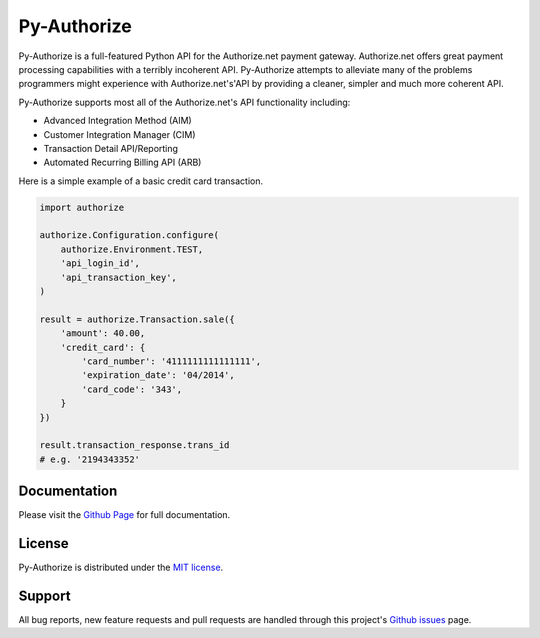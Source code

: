 Py-Authorize
============

Py-Authorize is a full-featured Python API for the Authorize.net payment
gateway. Authorize.net offers great payment processing capabilities with a 
terribly incoherent API. Py-Authorize attempts to alleviate many of the
problems programmers might experience with Authorize.net's'API by providing a 
cleaner, simpler and much more coherent API.

Py-Authorize supports most all of the Authorize.net's API functionality 
including:

- Advanced Integration Method (AIM)
- Customer Integration Manager (CIM)
- Transaction Detail API/Reporting
- Automated Recurring Billing API (ARB)

Here is a simple example of a basic credit card transaction.

.. code-block:: python

    import authorize

    authorize.Configuration.configure(
        authorize.Environment.TEST,
        'api_login_id',
        'api_transaction_key',
    )

    result = authorize.Transaction.sale({
        'amount': 40.00,
        'credit_card': {
            'card_number': '4111111111111111',
            'expiration_date': '04/2014',
            'card_code': '343',
        }
    })

    result.transaction_response.trans_id
    # e.g. '2194343352'


Documentation
-------------

Please visit the `Github Page`_ for full documentation.

.. _Github Page: http://vcatalano.github.io/py-authorize/index.html


License
-------

Py-Authorize is distributed under the `MIT license
<http://www.opensource.org/licenses/mit-license.php>`_.


Support
-------

All bug reports, new feature requests and pull requests are handled through 
this project's `Github issues`_ page.

.. _Github issues: https://github.com/vcatalano/py-authorize/issues